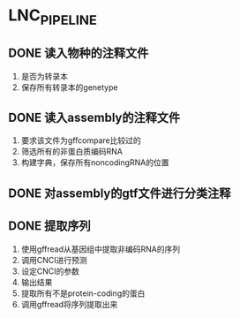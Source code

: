 * LNC_PIPELINE
** DONE 读入物种的注释文件
1. 是否为转录本
2. 保存所有转录本的genetype
** DONE 读入assembly的注释文件
1. 要求该文件为gffcompare比较过的
2. 筛选所有的非蛋白质编码RNA
3. 构建字典，保存所有noncodingRNA的位置
** DONE 对assembly的gtf文件进行分类注释
** DONE 提取序列
1. 使用gffread从基因组中提取非编码RNA的序列
2. 调用CNCI进行预测
3. 设定CNCI的参数
4. 输出结果
1. 提取所有不是protein-coding的蛋白
2. 调用gffread将序列提取出来
